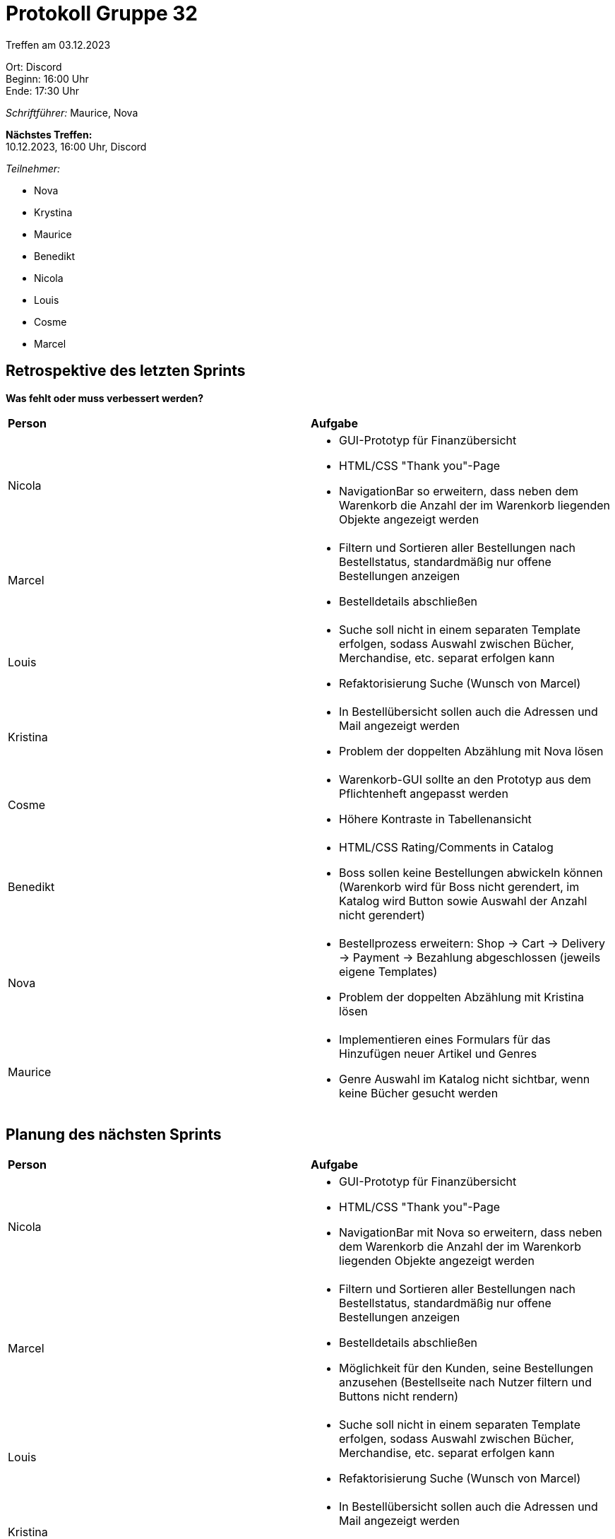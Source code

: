 = Protokoll Gruppe 32

Treffen am 03.12.2023

Ort:      Discord +
Beginn:   16:00 Uhr +
Ende:     17:30 Uhr

__Schriftführer:__ Maurice, Nova

*Nächstes Treffen:* +
10.12.2023, 16:00 Uhr, Discord

__Teilnehmer:__

- Nova
- Krystina
- Maurice
- Benedikt
- Nicola
- Louis
- Cosme
- Marcel

== Retrospektive des letzten Sprints

*Was fehlt oder muss verbessert werden?*

[option="headers"]
|===
|*Person* |*Aufgabe*
|Nicola a|

- GUI-Prototyp für Finanzübersicht
- HTML/CSS "Thank you"-Page
- NavigationBar so erweitern, dass neben dem Warenkorb die Anzahl der im Warenkorb liegenden Objekte angezeigt werden

|Marcel a|

- Filtern und Sortieren aller Bestellungen nach Bestellstatus, standardmäßig nur offene Bestellungen anzeigen
- Bestelldetails abschließen

|Louis a|

- Suche soll nicht in einem separaten Template erfolgen, sodass Auswahl zwischen Bücher, Merchandise, etc. separat erfolgen kann
- Refaktorisierung Suche (Wunsch von Marcel)

|Kristina a|

- In Bestellübersicht sollen auch die Adressen und Mail angezeigt werden
- Problem der doppelten Abzählung mit Nova lösen

|Cosme a|

- Warenkorb-GUI sollte an den Prototyp aus dem Pflichtenheft angepasst werden
- Höhere Kontraste in Tabellenansicht

|Benedikt a|

- HTML/CSS Rating/Comments in Catalog
- Boss sollen keine Bestellungen abwickeln können (Warenkorb wird für Boss nicht gerendert, im Katalog wird Button sowie Auswahl der Anzahl nicht gerendert)

|Nova a|

- Bestellprozess erweitern: Shop -> Cart -> Delivery -> Payment -> Bezahlung abgeschlossen (jeweils eigene Templates)
- Problem der doppelten Abzählung mit Kristina lösen

|Maurice a|

- Implementieren eines Formulars für das Hinzufügen neuer Artikel und Genres
- Genre Auswahl im Katalog nicht sichtbar, wenn keine Bücher gesucht werden

|===

== Planung des nächsten Sprints

[option="headers"]
|===
|*Person* |*Aufgabe*
|Nicola a|

- GUI-Prototyp für Finanzübersicht
- HTML/CSS "Thank you"-Page
- NavigationBar mit Nova so erweitern, dass neben dem Warenkorb die Anzahl der im Warenkorb liegenden Objekte angezeigt werden

|Marcel a|

- Filtern und Sortieren aller Bestellungen nach Bestellstatus, standardmäßig nur offene Bestellungen anzeigen
- Bestelldetails abschließen
- Möglichkeit für den Kunden, seine Bestellungen anzusehen (Bestellseite nach Nutzer filtern und Buttons nicht rendern)

|Louis a|

- Suche soll nicht in einem separaten Template erfolgen, sodass Auswahl zwischen Bücher, Merchandise, etc. separat erfolgen kann
- Refaktorisierung Suche (Wunsch von Marcel)

|Kristina a|

- In Bestellübersicht sollen auch die Adressen und Mail angezeigt werden
- Problem der doppelten Abzählung mit Nova lösen

|Cosme a|

- Warenkorb-GUI sollte an den Prototyp aus dem Pflichtenheft angepasst werden
- Höhere Kontraste in Tabellenansicht

|Benedikt a|

- HTML/CSS Rating/Comments in Catalog
- Boss sollen keine Bestellungen abwickeln können (Warenkorb wird für Boss nicht gerendert, im Katalog wird Button sowie Auswahl der Anzahl nicht gerendert)

|Nova a|

- Bestellprozess erweitern: Shop -> Cart -> Delivery -> Payment -> Bezahlung abgeschlossen (jeweils eigene Templates)
- Problem der doppelten Abzählung mit Kristina lösen
- NavigationBar mit Nicola so erweitern, dass neben dem Warenkorb die Anzahl der im Warenkorb liegenden Objekte angezeigt werden

|Maurice a|

- Implementieren eines Formulars für das Hinzufügen neuer Artikel und Genres
- Genre Auswahl im Katalog nicht sichtbar, wenn keine Bücher gesucht werden

|===

* Gilt für jede Person:

- Input Validation im eigenen Package (javax.validation)
- Fehlersuche im eigenen Package, um Anwendung robust zu machen
